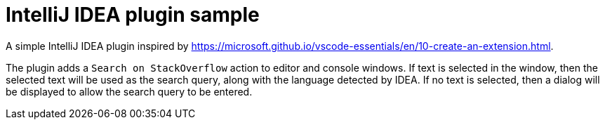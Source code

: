 = IntelliJ IDEA plugin sample

A simple IntelliJ IDEA plugin inspired by https://microsoft.github.io/vscode-essentials/en/10-create-an-extension.html.

The plugin adds a `Search on StackOverflow` action to editor and console windows.
If text is selected in the window, then the selected text will be used as the search query, along with the language detected by IDEA.
If no text is selected, then a dialog will be displayed to allow the search query to be entered.
